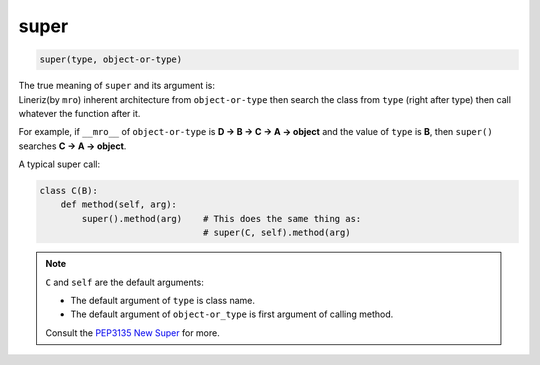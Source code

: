 =====
super
=====

.. code-block:: python

    super(type, object-or-type)

| The true meaning of ``super`` and its argument is:
| Lineriz(by ``mro``) inherent architecture from ``object-or-type`` then search the class from ``type`` (right after type) then call whatever the function after it.

For example, if ``__mro__`` of ``object-or-type`` is **D -> B -> C -> A -> object** and the value of ``type`` is **B**, then ``super()`` searches **C -> A -> object**.

A typical super call:

.. code-block:: python

  class C(B):
      def method(self, arg):
          super().method(arg)    # This does the same thing as:
                                 # super(C, self).method(arg)

.. note:: 

   ``C`` and ``self`` are the default arguments:

   * The default argument of ``type`` is class name.
   * The default argument of ``object-or_type`` is first argument of calling method.

   Consult the `PEP3135 New Super <https://www.python.org/dev/peps/pep-3135/>`_
   for more.
